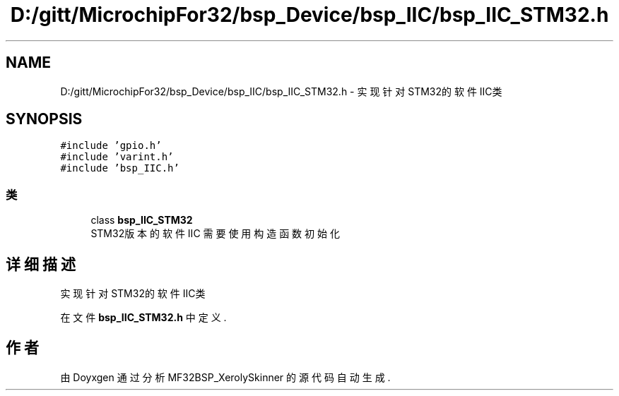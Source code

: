 .TH "D:/gitt/MicrochipFor32/bsp_Device/bsp_IIC/bsp_IIC_STM32.h" 3 "2022年 十一月 27日 星期日" "Version 2.0.0" "MF32BSP_XerolySkinner" \" -*- nroff -*-
.ad l
.nh
.SH NAME
D:/gitt/MicrochipFor32/bsp_Device/bsp_IIC/bsp_IIC_STM32.h \- 实现针对STM32的软件IIC类  

.SH SYNOPSIS
.br
.PP
\fC#include 'gpio\&.h'\fP
.br
\fC#include 'varint\&.h'\fP
.br
\fC#include 'bsp_IIC\&.h'\fP
.br

.SS "类"

.in +1c
.ti -1c
.RI "class \fBbsp_IIC_STM32\fP"
.br
.RI "STM32版本的软件IIC 需要使用构造函数初始化 "
.in -1c
.SH "详细描述"
.PP 
实现针对STM32的软件IIC类 


.PP
在文件 \fBbsp_IIC_STM32\&.h\fP 中定义\&.
.SH "作者"
.PP 
由 Doyxgen 通过分析 MF32BSP_XerolySkinner 的 源代码自动生成\&.
